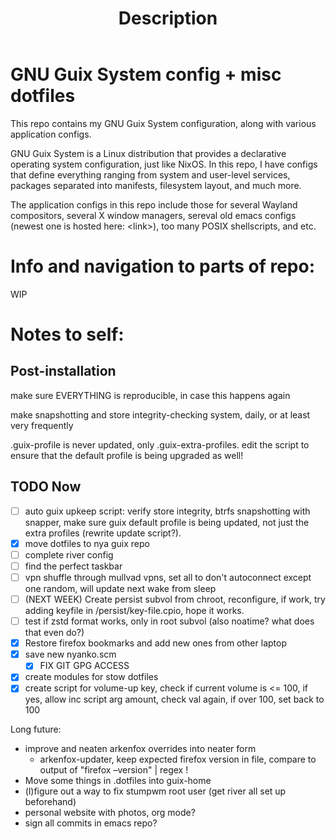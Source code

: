#+TITLE: Description

* GNU Guix System config + misc dotfiles

This repo contains my GNU Guix System configuration, along with various application configs. 

GNU Guix System is a Linux distribution that provides a declarative operating system configuration, just like NixOS. In this repo, I have configs that define everything ranging from system and user-level services, packages separated into manifests, filesystem layout, and much more.

The application configs in this repo include those for several Wayland compositors, several X window managers, sereval old emacs configs (newest one is hosted here: <link>), too many POSIX shellscripts, and etc.

* Info and navigation to parts of repo:

WIP

* Notes to self:

** Post-installation

make sure EVERYTHING is reproducible, in case this happens again

make snapshotting and store integrity-checking system, daily, or at least very frequently

.guix-profile is never updated, only .guix-extra-profiles. edit the script to ensure that the default profile is being upgraded as well!

** TODO Now

- [ ] auto guix upkeep script: verify store integrity, btrfs snapshotting with snapper, make sure guix default profile is being updated, not just the extra profiles (rewrite update script?).
- [X] move dotfiles to nya guix repo
- [ ] complete river config
- [ ] find the perfect taskbar
- [ ] vpn shuffle through mullvad vpns, set all to don't autoconnect except one random, will update next wake from sleep
- [ ] (NEXT WEEK) Create persist subvol from chroot, reconfigure, if work, try adding keyfile in /persist/key-file.cpio, hope it works.
- [ ] test if zstd format works, only in root subvol (also noatime? what does that even do?)
- [X] Restore firefox bookmarks and add new ones from other laptop
- [X] save new nyanko.scm
  - [X] FIX GIT GPG ACCESS
- [X] create modules for stow dotfiles
- [X] create script for volume-up key, check if current volume is <= 100, if yes, allow inc script arg amount, check val again, if over 100, set back to 100

Long future:
- improve and neaten arkenfox overrides into neater form
  - arkenfox-updater, keep expected firefox version in file, compare to output of "firefox --version" | regex !
- Move some things in .dotfiles into guix-home
- (l)figure out a way to fix stumpwm root user (get river all set up beforehand)
- personal website with photos, org mode?
- sign all commits in emacs repo?

